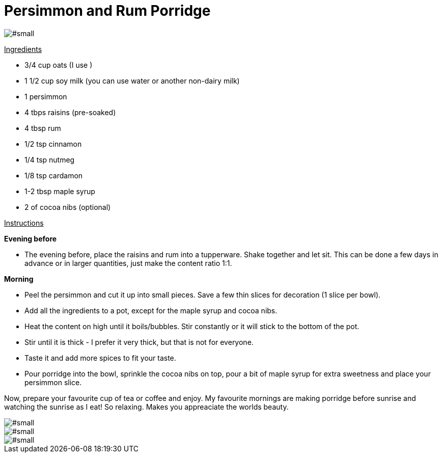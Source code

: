 = Persimmon and Rum Porridge
:hp-image: .jpg

:hp-tags: [recipe, vegan, porridge, rum, raisins, persimmon, oats]

image::#small[]


+++<u>Ingredients</u>+++
[square]
- 3/4 cup oats (I use )
- 1 1/2 cup soy milk (you can use water or another non-dairy milk)
- 1 persimmon
- 4 tbps raisins (pre-soaked)
- 4 tbsp rum
- 1/2 tsp cinnamon
- 1/4 tsp nutmeg
- 1/8 tsp cardamon
- 1-2 tbsp maple syrup
- 2 of cocoa nibs (optional)

+++<u>Instructions</u>+++

*Evening before*
[square]
- The evening before, place the raisins and rum into a tupperware. Shake together and let sit. This can be done a few days in advance or in larger quantities, just make the content ratio 1:1.

*Morning*
[square]
- Peel the persimmon and cut it up into small pieces. Save a few thin slices for decoration (1 slice per bowl).
- Add all the ingredients to a pot, except for the maple syrup and cocoa nibs.
- Heat the content on high until it boils/bubbles. Stir constantly or it will stick to the bottom of the pot.
- Stir until it is thick - I prefer it very thick, but that is not for everyone.
- Taste it and add more spices to fit your taste.
- Pour porridge into the bowl, sprinkle the cocoa nibs on top, pour a bit of maple syrup for extra sweetness and place your persimmon slice.

Now, prepare your favourite cup of tea or coffee and enjoy. My favourite mornings are making porridge before sunrise and watching the sunrise as I eat! So relaxing. Makes you appreaciate the worlds beauty.

image::#small[]

image::#small[]

image::#small[]